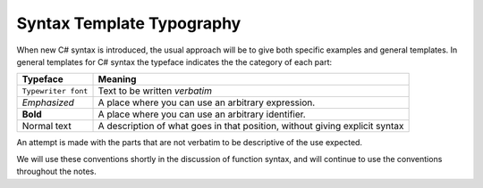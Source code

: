 .. index::
   double: syntax template; typography

.. _Syntax-Template-Typography:

Syntax Template Typography
==============================


When new C# syntax is introduced, the usual approach will be to
give both specific examples and general templates. In general
templates for C# syntax the typeface indicates the the category
of each part:

===================  ===========================================
Typeface             Meaning
===================  ===========================================
``Typewriter font``  Text to be written *verbatim*
*Emphasized*         A place where you can use an arbitrary
                     expression. 
**Bold**             A place where you can use an arbitrary
                     identifier. 
Normal text          A description of what goes in that position,
                     without giving explicit syntax
===================  ===========================================

An attempt is made with the parts that are not verbatim to be
descriptive of the use expected.

We will use these conventions shortly in the discussion of function
syntax, and will continue to use the conventions throughout the
notes.
